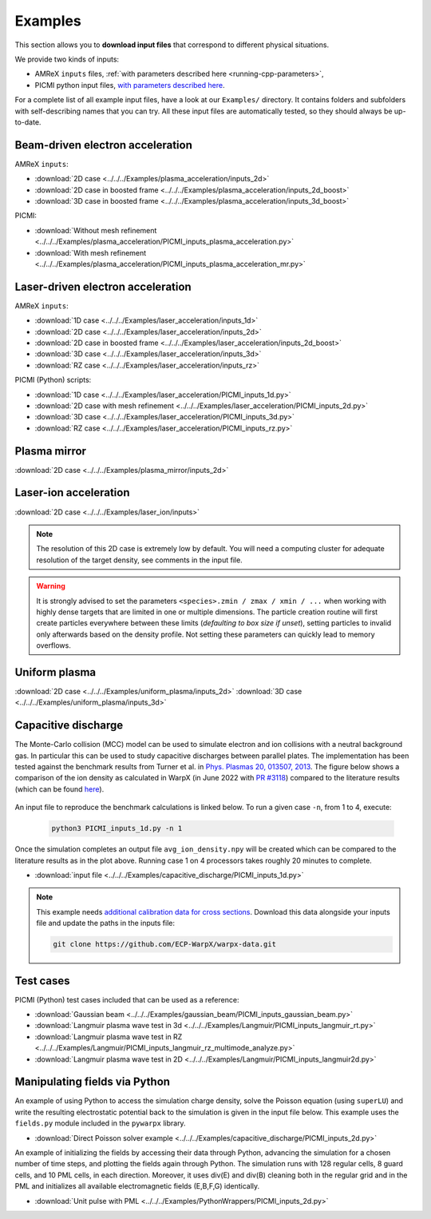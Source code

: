 .. _usage-examples:

Examples
========

This section allows you to **download input files** that correspond to different physical situations.

We provide two kinds of inputs:

* AMReX ``inputs`` files, :ref:`with parameters described here <running-cpp-parameters>`,
* PICMI python input files, `with parameters described here <https://picmi-standard.github.io>`__.

For a complete list of all example input files, have a look at our ``Examples/`` directory.
It contains folders and subfolders with self-describing names that you can try. All these input files are automatically tested, so they should always be up-to-date.

Beam-driven electron acceleration
---------------------------------

AMReX ``inputs``:

* :download:`2D case <../../../Examples/plasma_acceleration/inputs_2d>`
* :download:`2D case in boosted frame <../../../Examples/plasma_acceleration/inputs_2d_boost>`
* :download:`3D case in boosted frame <../../../Examples/plasma_acceleration/inputs_3d_boost>`

PICMI:

* :download:`Without mesh refinement <../../../Examples/plasma_acceleration/PICMI_inputs_plasma_acceleration.py>`
* :download:`With mesh refinement <../../../Examples/plasma_acceleration/PICMI_inputs_plasma_acceleration_mr.py>`

Laser-driven electron acceleration
----------------------------------

AMReX ``inputs``:

* :download:`1D case <../../../Examples/laser_acceleration/inputs_1d>`
* :download:`2D case <../../../Examples/laser_acceleration/inputs_2d>`
* :download:`2D case in boosted frame <../../../Examples/laser_acceleration/inputs_2d_boost>`
* :download:`3D case <../../../Examples/laser_acceleration/inputs_3d>`
* :download:`RZ case <../../../Examples/laser_acceleration/inputs_rz>`

PICMI (Python) scripts:

* :download:`1D case <../../../Examples/laser_acceleration/PICMI_inputs_1d.py>`
* :download:`2D case with mesh refinement <../../../Examples/laser_acceleration/PICMI_inputs_2d.py>`
* :download:`3D case <../../../Examples/laser_acceleration/PICMI_inputs_3d.py>`
* :download:`RZ case <../../../Examples/laser_acceleration/PICMI_inputs_rz.py>`

Plasma mirror
-------------

:download:`2D case <../../../Examples/plasma_mirror/inputs_2d>`

Laser-ion acceleration
----------------------

:download:`2D case <../../../Examples/laser_ion/inputs>`

.. note::

   The resolution of this 2D case is extremely low by default.
   You will need a computing cluster for adequate resolution of the target density, see comments in the input file.

.. warning::

   It is strongly advised to set the parameters ``<species>.zmin / zmax / xmin / ...`` when working with highly dense targets that are limited in one or multiple dimensions.
   The particle creation routine will first create particles everywhere between these limits (`defaulting to box size if unset`), setting particles to invalid only afterwards based on the density profile.
   Not setting these parameters can quickly lead to memory overflows.

Uniform plasma
--------------

:download:`2D case <../../../Examples/uniform_plasma/inputs_2d>`
:download:`3D case <../../../Examples/uniform_plasma/inputs_3d>`

Capacitive discharge
--------------------

The Monte-Carlo collision (MCC) model can be used to simulate electron and ion collisions with a neutral background gas. In particular this can be used to study capacitive discharges between parallel plates. The implementation has been tested against the benchmark results from Turner et al. in `Phys. Plasmas 20, 013507, 2013 <https://aip.scitation.org/doi/abs/10.1063/1.4775084>`_. The figure below shows a comparison of the ion density as calculated in WarpX (in June 2022 with `PR #3118 <https://github.com/ECP-WarpX/WarpX/pull/3118>`_) compared to the literature results (which can be found `here <https://aip.scitation.org/doi/suppl/10.1063/1.4775084>`__).

.. figure:: https://user-images.githubusercontent.com/40245517/171573007-f7d733c7-c0de-490c-9ed6-ff4c02154358.png
   :alt: MCC benchmark against Turner et. al. (2013).
   :width: 80%

An input file to reproduce the benchmark calculations is linked below.
To run a given case ``-n``, from 1 to 4, execute:

   .. code-block:: bash

      python3 PICMI_inputs_1d.py -n 1

Once the simulation completes an output file ``avg_ion_density.npy`` will be created which can be compared to the literature results as in the plot above. Running case 1 on 4 processors takes roughly 20 minutes to complete.

* :download:`input file <../../../Examples/capacitive_discharge/PICMI_inputs_1d.py>`

.. note::

   This example needs `additional calibration data for cross sections <https://github.com/ECP-WarpX/warpx-data>`__.
   Download this data alongside your inputs file and update the paths in the inputs file:

   .. code-block:: bash

      git clone https://github.com/ECP-WarpX/warpx-data.git

Test cases
----------

PICMI (Python) test cases included that can be used as a reference:

* :download:`Gaussian beam <../../../Examples/gaussian_beam/PICMI_inputs_gaussian_beam.py>`
* :download:`Langmuir plasma wave test in 3d <../../../Examples/Langmuir/PICMI_inputs_langmuir_rt.py>`
* :download:`Langmuir plasma wave test in RZ <../../../Examples/Langmuir/PICMI_inputs_langmuir_rz_multimode_analyze.py>`
* :download:`Langmuir plasma wave test in 2D <../../../Examples/Langmuir/PICMI_inputs_langmuir2d.py>`

Manipulating fields via Python
------------------------------

An example of using Python to access the simulation charge density, solve the Poisson equation (using ``superLU``) and write the resulting electrostatic potential back to the simulation is given in the input file below. This example uses the ``fields.py`` module included in the ``pywarpx`` library.

* :download:`Direct Poisson solver example <../../../Examples/capacitive_discharge/PICMI_inputs_2d.py>`

An example of initializing the fields by accessing their data through Python, advancing the simulation for a chosen number of time steps, and plotting the fields again through Python. The simulation runs with 128 regular cells, 8 guard cells, and 10 PML cells, in each direction. Moreover, it uses div(E) and div(B) cleaning both in the regular grid and in the PML and initializes all available electromagnetic fields (E,B,F,G) identically.

* :download:`Unit pulse with PML <../../../Examples/PythonWrappers/PICMI_inputs_2d.py>`
